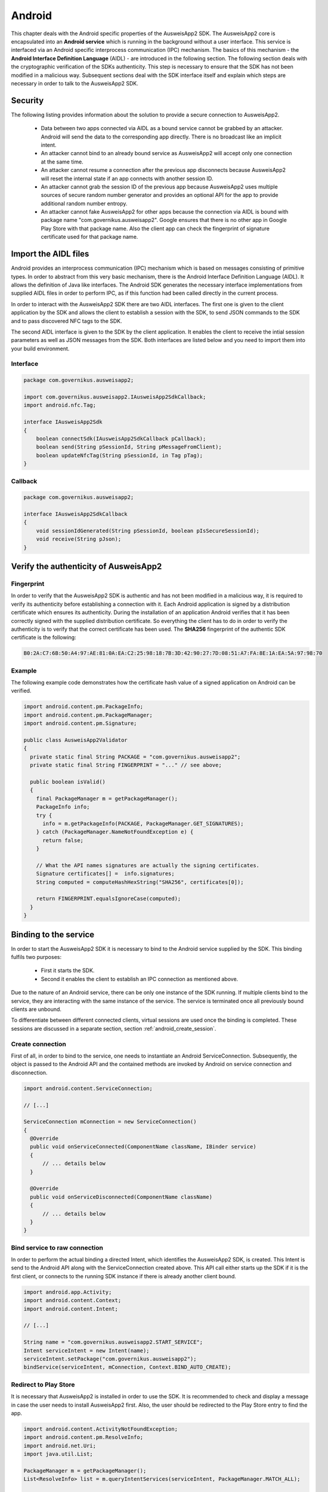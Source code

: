 Android
=======
This chapter deals with the Android specific properties of the AusweisApp2 SDK.
The AusweisApp2 core is encapsulated into an **Android service** which is
running in the background without a user interface. This service is interfaced
via an Android specific interprocess communication (IPC) mechanism. The basics
of this mechanism - the **Android Interface Definition Language** (AIDL) -
are introduced in the following section. The following section deals with the
cryptographic verification of the SDKs authenticity. This step is necessary to
ensure that the SDK has not been modified in a malicious way. Subsequent
sections deal with the SDK interface itself and explain which steps are
necessary in order to talk to the AusweisApp2 SDK.


Security
--------
The following listing provides information about the solution to provide a
secure connection to AusweisApp2.

  - Data between two apps connected via AIDL as a bound service cannot be
    grabbed by an attacker. Android will send the data to the corresponding
    app directly. There is no broadcast like an implicit intent.

  - An attacker cannot bind to an already bound service as AusweisApp2 will
    accept only one connection at the same time.

  - An attacker cannot resume a connection after the previous app disconnects
    because AusweisApp2 will reset the internal state if an app connects
    with another session ID.

  - An attacker cannot grab the session ID of the previous app because
    AusweisApp2 uses multiple sources of secure random number generator and
    provides an optional API for the app to provide additional random number
    entropy.

  - An attacker cannot fake AusweisApp2 for other apps because the connection
    via AIDL is bound with package name "com.governikus.ausweisapp2". Google
    ensures that there is no other app in Google Play Store with that package
    name. Also the client app can check the fingerprint of signature certificate
    used for that package name.



.. _android_import_aidl:

Import the AIDL files
---------------------
Android provides an interprocess communication (IPC) mechanism which is based on
messages consisting of primitive types.
In order to abstract from this very basic mechanism, there is the Android
Interface Definition Language (AIDL).
It allows the definition of Java like interfaces.
The Android SDK generates the necessary interface implementations from supplied
AIDL files in order to perform IPC, as if this function had been called directly
in the current process.

In order to interact with the AusweisApp2 SDK there are two AIDL interfaces.
The first one is given to the client application by the SDK and allows the
client to establish a session with the SDK,
to send JSON commands to the SDK and to pass discovered NFC tags to the SDK.

The second AIDL interface is given to the SDK by the client application. It
enables the client to receive the intial session parameters as well as
JSON messages
from the SDK. Both interfaces are listed below and you need to import them into
your build environment.

.. seealso::

  https://developer.android.com/guide/components/aidl.html



Interface
^^^^^^^^^

.. code-block:: java

  package com.governikus.ausweisapp2;

  import com.governikus.ausweisapp2.IAusweisApp2SdkCallback;
  import android.nfc.Tag;

  interface IAusweisApp2Sdk
  {
      boolean connectSdk(IAusweisApp2SdkCallback pCallback);
      boolean send(String pSessionId, String pMessageFromClient);
      boolean updateNfcTag(String pSessionId, in Tag pTag);
  }



Callback
^^^^^^^^

.. code-block:: java

  package com.governikus.ausweisapp2;

  interface IAusweisApp2SdkCallback
  {
      void sessionIdGenerated(String pSessionId, boolean pIsSecureSessionId);
      void receive(String pJson);
  }




Verify the authenticity of AusweisApp2
--------------------------------------

Fingerprint
^^^^^^^^^^^
In order to verify that the AusweisApp2 SDK is authentic and has not been
modified in a malicious way, it is required to verify its authenticity
before establishing a connection with it.
Each Android application is signed by a distribution certificate which
ensures its authenticity. During the installation of an application
Android verifies that it has been correctly signed with the supplied
distribution certificate.
So everything the client has to do in order to verify the authenticity
is to verify that the correct certificate has been used. The **SHA256**
fingerprint of the authentic SDK certificate is the following:

.. code-block:: text

  B0:2A:C7:6B:50:A4:97:AE:81:0A:EA:C2:25:98:18:7B:3D:42:90:27:7D:08:51:A7:FA:8E:1A:EA:5A:97:98:70



Example
^^^^^^^
The following example code demonstrates how the certificate
hash value of a signed application on Android can be verified.

.. code-block:: java

  import android.content.pm.PackageInfo;
  import android.content.pm.PackageManager;
  import android.content.pm.Signature;

  public class AusweisApp2Validator
  {
    private static final String PACKAGE = "com.governikus.ausweisapp2";
    private static final String FINGERPRINT = "..." // see above;

    public boolean isValid()
    {
      final PackageManager m = getPackageManager();
      PackageInfo info;
      try {
        info = m.getPackageInfo(PACKAGE, PackageManager.GET_SIGNATURES);
      } catch (PackageManager.NameNotFoundException e) {
        return false;
      }

      // What the API names signatures are actually the signing certificates.
      Signature certificates[] =  info.signatures;
      String computed = computeHashHexString("SHA256", certificates[0]);

      return FINGERPRINT.equalsIgnoreCase(computed);
    }
  }




.. _android_binding_service:

Binding to the service
----------------------
In order to start the AusweisApp2 SDK it is necessary to bind to the
Android service supplied by the SDK.
This binding fulfils two purposes:

  - First it starts the SDK.

  - Second it enables the client to establish an IPC connection as mentioned above.


Due to the nature of an Android service, there can be only one instance of
the SDK running. If multiple clients bind to the service, they are interacting
with the same instance of the service.
The service is terminated once all previously bound clients are unbound.

To differentiate between different connected clients, virtual sessions are used
once the binding is completed. These sessions are discussed in a separate
section, section :ref:`android_create_session`.



Create connection
^^^^^^^^^^^^^^^^^
First of all, in order to bind to the service, one needs to instantiate an
Android ServiceConnection.
Subsequently, the object is passed to the Android API and the contained
methods are invoked
by Android on service connection and disconnection.


.. code-block:: java

  import android.content.ServiceConnection;

  // [...]

  ServiceConnection mConnection = new ServiceConnection()
  {
    @Override
    public void onServiceConnected(ComponentName className, IBinder service)
    {
        // ... details below
    }

    @Override
    public void onServiceDisconnected(ComponentName className)
    {
        // ... details below
    }
  }



Bind service to raw connection
^^^^^^^^^^^^^^^^^^^^^^^^^^^^^^
In order to perform the actual binding a directed Intent, which identifies
the AusweisApp2 SDK, is created.
This Intent is send to
the Android API along with the ServiceConnection created above.
This API call either starts up the SDK if it is the first client,
or connects to the running SDK instance
if there is already another client bound.


.. code-block:: java

  import android.app.Activity;
  import android.content.Context;
  import android.content.Intent;

  // [...]

  String name = "com.governikus.ausweisapp2.START_SERVICE";
  Intent serviceIntent = new Intent(name);
  serviceIntent.setPackage("com.governikus.ausweisapp2");
  bindService(serviceIntent, mConnection, Context.BIND_AUTO_CREATE);

.. seealso::

  https://developer.android.com/guide/components/bound-services.html

  https://developer.android.com/reference/android/app/Activity.html



Redirect to Play Store
^^^^^^^^^^^^^^^^^^^^^^
It is necessary that AusweisApp2 is installed in order to use the SDK.
It is recommended to check and display a message in case the user needs
to install AusweisApp2 first. Also, the user should be redirected to
the Play Store entry to find the app.


.. code-block:: java

  import android.content.ActivityNotFoundException;
  import android.content.pm.ResolveInfo;
  import android.net.Uri;
  import java.util.List;

  PackageManager m = getPackageManager();
  List<ResolveInfo> list = m.queryIntentServices(serviceIntent, PackageManager.MATCH_ALL);

  if (list == null || list.isEmpty())
  {
    final String name = "com.governikus.ausweisapp2";
    try {
      startActivity(new Intent(Intent.ACTION_VIEW, Uri.parse("market://details?id=" + name)));
    } catch (ActivityNotFoundException e) {
      // Use the browser if Play Store is not installed, too!
      startActivity(new Intent(Intent.ACTION_VIEW, Uri.parse("https://play.google.com/store/apps/details?id=" + name)));
    }
  }




.. _android_init_aidl:

Initializing the AIDL connection
^^^^^^^^^^^^^^^^^^^^^^^^^^^^^^^^
Once the Android service of the AusweisApp2 SDK is successfully started
and bound to by the client,
the Android system calls the onServiceConnected method of the ServiceConnection
created and supplied above.
This method receives an instance of the IBinder Android service interface.

The IBinder is then used by the client application to initialize the auto
generated AIDL stub
in order to use the AIDL IPC mechanism.
The used stub is supposed to be auto generated by the Android SDK if you have
properly configured your build environment.

The stub initialization returns an instance of **IAusweisApp2Sdk** which is used
to interact with the SDK.
The example below stores this instance in the member variable mSdk.

.. code-block:: java

  import android.content.ComponentName;
  import android.content.ServiceConnection;
  import android.os.IBinder;

  import com.governikus.ausweisapp2.IAusweisApp2Sdk;

  // [...]

  IAusweisApp2Sdk mSdk;

  ServiceConnection mConnection = new ServiceConnection(){
    @Override
    public void onServiceConnected(ComponentName className, IBinder service)
    {
        try {
            mSdk = IAusweisApp2Sdk.Stub.asInterface(service);
        } catch (ClassCastException|RemoteException e) {
            // ...
        }
    }

    @Override
    public void onServiceDisconnected(ComponentName className)
    {
        mSdk = null;
    }
  }

.. seealso::

  :ref:`android_import_aidl`



.. _android_create_session:

Create session to AusweisApp2
-----------------------------
Once your client is bound to the AusweisApp2 SDK service and you have initialized
the AIDL IPC mechanism, you are ready to use the actual SDK API.

Since the Android system does not allow to limit the number of clients which
can connect to a service, the SDK API uses custom **sessions** to manage the
connected clients. There is a maximum of one established session at a time.

In order to open a session with the SDK you need to pass an
instance of **IAusweisApp2SdkCallback** to the **connectSdk** function of your
previously acquired instance of **IAusweisApp2Sdk**. If your callback is accepted,
the function returns true. Otherwise there is another session connected.
Sessions will be disconnected once the IBinder instance of the connected client is
invalidated or another communication error occurs. Please see
:ref:`android_disconnect_sdk` for instructions to gracefully disconnect from the SDK.

If you have successfully established a session, the **sessionIdGenerated** function
of your callback is invoked. With this invocation you receive two arguments.
**pIsSecureSessionId** is true if the SDK was able to gather enough entropy in
order to generate a secure random session ID. If it is false, there is no
session ID passed. There is nothing you can do about such an error. It results from
a problem with the random number generator, which in turn is very likely the result of
an ongoing local attack. The device should be considered manipulated and the user should be
informed.

On success **pSessionId** holds the actual session ID generated by the SDK.
This ID is used to identify your session and you need to pass it to all future SDK
function invocations of this session.

The listing below shows an example for an instantiation of IAusweisApp2SdkCallback
and establishing a session.




.. code-block:: java

  import com.governikus.ausweisapp2.IAusweisApp2Sdk;
  import com.governikus.ausweisapp2.IAusweisApp2SdkCallback;

  // [...]

  LocalCallback mCallback = new LocalCallback();
  class LocalCallback extends IAusweisApp2SdkCallback.Stub
  {
    public String mSessionID = null;

    @Override
    public void sessionIdGenerated(
      String pSessionId, boolean pIsSecureSessionId) throws RemoteException
    {
        mSessionID = pSessionId;
    }

    @Override
    public void receive(String pJson) throws RemoteException
    {
        // handle message from SDK
    }
  }

  // [...]

  try
  {
    if (!mSdk.connectSdk(mCallback))
    {
        // already connected? Handle error...
    }
  }
  catch (RemoteException e)
  {
      // handle exception
  }

.. seealso::

  :ref:`android_init_aidl`
  :ref:`android_disconnect_sdk`



Send command
^^^^^^^^^^^^
In order to send a JSON command to the AusweisApp2 SDK, you need to invoke
the **send** function of your instance of **IAusweisApp2Sdk**. For this command
to be processed by the SDK you need to supply the session ID which you have
previously received. The listing below shows an example.



.. code-block:: java

  String cmd = "{\"cmd\": \"GET_INFO\"}";
  try
  {
    if (!mSdk.send(mCallback.mSessionID, cmd))
    {
        // disconnected? Handle error...
    }
  }
  catch (RemoteException e)
  {
      // handle exception
  }




Receive message
^^^^^^^^^^^^^^^
Messages from the AusweisApp2 SDK are passed to you via the same instance of
**IAusweisApp2SdkCallback** in which you have received the session ID.
The **receive** method is called each time the SDK sends a message.

.. seealso::

  :ref:`android_create_session`


.. _android_disconnect_sdk:

Disconnect from SDK
-------------------
In order to disconnect from the AusweisApp2 SDK you need to invalidate your
instance of **IBinder**. There are two possibilities to do this. The first
one is to unbind from the SDK Android service to undo your binding, like
shown in the code listing below. The second one is to return false in the
**pingBinder** function of your IBinder instance.

.. code-block:: java

  unbindService(mConnection);

.. seealso::

  :ref:`android_binding_service`

  https://developer.android.com/reference/android/os/IBinder.html




.. _android_nfc_tags:

Passing NFC tags to the SDK
---------------------------
NFC tags can only be detected by applications which have a foreground window
on the Android platform. A common workaround for this problem is
to equip background services with a transparent window which is shown
to dispatch NFC tags.

However, if there are multiple applications installed, which are capable
of dispatching NFC tags, the Android system will display an **App Chooser**
for each discovered tag enabling the user to select the appropriate application
to handle the NFC tag. To have such a chooser
display the name and image of the client application instead of the SDK,
the client application is required to dispatch discovered NFC tags and to
pass them to the SDK.

Furthermore, this interface design enables the client application to do
**foreground dispatching** of NFC tags. If the active application registers itself for
foreground dispatching, it receives discovered NFC tags directly without
Android displaying an App Chooser.


Permissions in AndroidManifest.xml
^^^^^^^^^^^^^^^^^^^^^^^^^^^^^^^^^^
The client applications needs to register the NFC permission as shown in the
listing below in order to access the NFC reader hardware.

.. code-block:: xml

  <uses-permission android:name="android.permission.NFC"/>


.. seealso::

  https://developer.android.com/guide/topics/security/permissions.html




Intent-Filter in AndroidManifest.xml
^^^^^^^^^^^^^^^^^^^^^^^^^^^^^^^^^^^^
In order to be informed about attached NFC tags by Android, the client
application is required to register an intent filter. The appropriate
filter is shown in the listing below.

.. code-block:: xml

  <intent-filter>
    <action android:name="android.nfc.action.TECH_DISCOVERED" />
  </intent-filter>
  <meta-data android:name="android.nfc.action.TECH_DISCOVERED" android:resource="@xml/nfc_tech_filter" />

.. seealso::

  https://developer.android.com/guide/components/intents-filters.html


NFC Technology Filter
^^^^^^^^^^^^^^^^^^^^^
Since there are many different kinds of NFC tags, Android requires the
application to register a technology filter for the kind of tags the application
wants to receive. The proper filter for the German eID card is shown
in the listing below.

.. code-block:: xml

  <resources xmlns:xliff="urn:oasis:names:tc:xliff:document:1.2">
    <tech-list>
      <tech>android.nfc.tech.IsoDep</tech>
    </tech-list>
  </resources>



Implementation
^^^^^^^^^^^^^^
As it is common on the Android platform, information is send to applications
encapsulated in instances of the **Intent** class. In order to process newly
discovered NFC tags, Intents which are given to the application need to be
checked for the parcelable NFC extra as shown in the code listing below.
Subsequently the client is required to send them to the AusweisApp2 SDK by
calling the **updateNfcTag** method (of) the previously acquired **IAusweisApp2Sdk**
instance.
The listing below shows an example for the described process.


.. code-block:: java

  import android.content.Intent;
  import android.nfc.NfcAdapter;
  import android.nfc.Tag;

  import com.governikus.ausweisapp2.IAusweisApp2Sdk;
  import com.governikus.ausweisapp2.IAusweisApp2SdkCallback;

  // [...]

  void handleIntent(Intent intent)
  {
    final Tag tag = intent.getParcelableExtra(NfcAdapter.EXTRA_TAG);
    if (tag != null)
    {
      try {
        mSdk.updateNfcTag(mCallback.mSessionID, tag);
      } catch (RemoteException e) {
        // ...
      }
    }
  }






Dispatching NFC tags in foreground
----------------------------------
As already mentioned under :ref:`android_nfc_tags`, an App Chooser is displayed
for discovered NFC tags by Android if multiple applications which are able to
dispatch NFC tags are installed. An application can suppress this App Chooser
if it registers itself for **foreground dispatching** at runtime. This way NFC
tags are send directly to the registered application without a chooser being
displayed. An example implementation of the required steps in order to register
are shown in code listing below.


.. code-block:: java

  import android.app.Activity;
  import android.nfc.NfcAdapter;
  import android.content.Intent;
  import android.app.PendingIntent;
  import android.content.IntentFilter;
  import android.nfc.tech.IsoDep;

  class ForegroundDispatcher
  {
    private Activity mActivity;
    private NfcAdapter mAdapter;
    private PendingIntent mPendingIntent;
    private IntentFilter[] mFilters;
    private String[][] mTechLists;

    ForegroundDispatcher(Activity pActivity)
    {
      mActivity = pActivity;
      mAdapter = NfcAdapter.getDefaultAdapter(mActivity);
      Intent intent = new Intent(mActivity, mActivity.getClass()).
        addFlags(Intent.FLAG_ACTIVITY_SINGLE_TOP);
      mPendingIntent = PendingIntent.getActivity(mActivity, 0, intent, 0);

      mFilters = new IntentFilter[] {
              new IntentFilter(NfcAdapter.ACTION_TECH_DISCOVERED)
      };
      mTechLists = new String[][] { new String[] {
              IsoDep.class.getName()
      } };
    }

    void enable()
    {
      if (mAdapter != null)
        mAdapter.enableForegroundDispatch(mActivity,
                                          mPendingIntent,
                                          mFilters,
                                          mTechLists);
    }

    void disable()
    {
      if (mAdapter != null)
        mAdapter.disableForegroundDispatch(mActivity);
    }
  }

  // [...]

  ForegroundDispatcher mDispatcher = new ForegroundDispatcher(this);



The example implementation from above needs to be invoked when the application
is brought to foreground and when it looses focus. An example for appropriate
places are the **onResume** and the **onPause** methods of Activities as shown
in the code listing below.

.. code-block:: java

  @Override
  public void onResume()
  {
    super.onResume();
    mDispatcher.enable();
  }

  @Override
  public void onPause()
  {
    super.onPause();
    mDispatcher.disable();
  }


.. seealso::

  https://developer.android.com/reference/android/app/Activity.html#ActivityLifecycle
